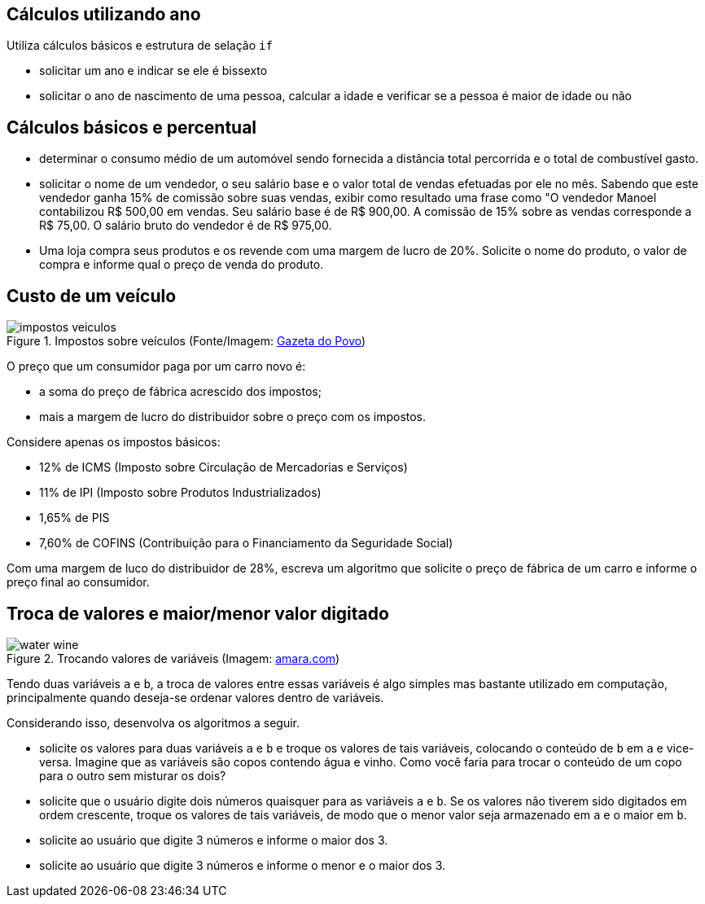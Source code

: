 :imagesdir: images

== Cálculos utilizando ano

Utiliza cálculos básicos e estrutura de selação `if`

- solicitar um ano e indicar se ele é bissexto
- solicitar o ano de nascimento de uma pessoa, calcular a idade e verificar se a pessoa é maior de idade ou não

== Cálculos básicos e percentual

- determinar o consumo médio de um automóvel sendo fornecida a distância total percorrida e o total de combustível gasto.
- solicitar o nome de um vendedor, o seu salário base e o valor total de vendas efetuadas por ele no mês. Sabendo que este vendedor ganha 15% de comissão sobre suas vendas, exibir como resultado uma frase como "O vendedor Manoel contabilizou R$ 500,00 em vendas. Seu salário base é de R$ 900,00. A comissão de 15% sobre as vendas corresponde a R$ 75,00. O salário bruto do vendedor é de R$ 975,00.
- Uma loja compra seus produtos e os revende com uma margem de lucro de 20%. Solicite o nome do produto, o valor de compra e informe qual o preço de venda do produto.

== Custo de um veículo
.Impostos sobre veículos (Fonte/Imagem: http://www.gazetadopovo.com.br/automoveis/confira-como-seriam-os-precos-dos-carros-mais-vendidos-no-brasil-sem-os-impostos-3jurbj4ciz42bsng7412a50ua[Gazeta do Povo])
image::impostos-veiculos.jpg[]

O preço que um consumidor paga por um carro novo é:

- a soma do preço de fábrica acrescido dos impostos;
- mais a margem de lucro do distribuidor sobre o preço com os impostos. 

Considere apenas os impostos básicos:

- 12% de ICMS (Imposto sobre Circulação de Mercadorias e Serviços)
- 11% de IPI (Imposto sobre Produtos Industrializados) 
- 1,65% de PIS
- 7,60% de COFINS (Contribuição para o Financiamento da Seguridade Social)

Com uma margem de luco do distribuidor de 28%, escreva um algoritmo que  solicite o preço de fábrica de um carro e informe o preço final ao consumidor.  

== Troca de valores e maior/menor valor digitado

.Trocando valores de variáveis (Imagem: https://www.amara.com/products/water-wine-carafe-oak-base[amara.com])
image::water-wine.png[]

Tendo duas variáveis `a` e `b`, a troca de valores entre essas variáveis é algo simples mas bastante utilizado em computação, principalmente quando deseja-se ordenar valores dentro de variáveis.

Considerando isso, desenvolva os algoritmos a seguir.

- solicite os valores para duas variáveis `a` e `b` e troque os valores de tais variáveis, colocando o conteúdo de `b` em `a` e vice-versa. Imagine que as variáveis são copos contendo água e vinho. Como você faria para trocar o conteúdo de um copo para o outro sem misturar os dois?
- solicite que o usuário digite dois números quaisquer para as variáveis `a` e `b`. Se os valores não tiverem sido digitados em ordem crescente, troque os valores de tais variáveis, de modo que o menor valor seja armazenado em `a` e o maior em `b`.
- solicite ao usuário que digite 3 números e informe o maior dos 3.
- solicite ao usuário que digite 3 números e informe o menor e o maior dos 3.
